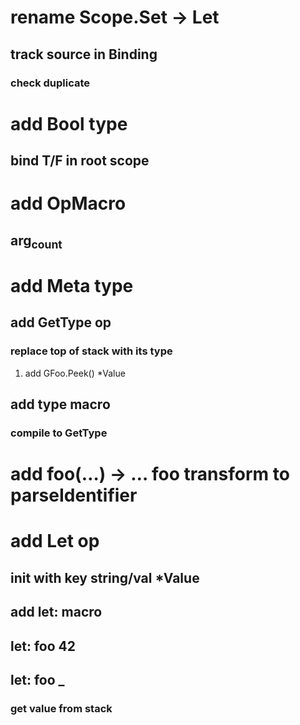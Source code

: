 * rename Scope.Set -> Let
** track source in Binding
*** check duplicate
* add Bool type
** bind T/F in root scope
* add OpMacro
** arg_count
* add Meta type
** add GetType op
*** replace top of stack with its type
**** add GFoo.Peek() *Value
** add type macro
*** compile to GetType
* add foo(...) -> ... foo transform to parseIdentifier
* add Let op
** init with key string/val *Value
** add let: macro
** let: foo 42
** let: foo _
*** get value from stack
